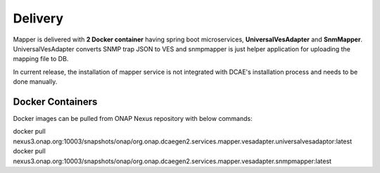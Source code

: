 .. This work is licensed under a Creative Commons Attribution 4.0 International License.
.. http://creativecommons.org/licenses/by/4.0
.. Copyright 2018 Tech Mahindra Ltd.

Delivery
========
Mapper is delivered with **2 Docker container** having spring boot microservices, **UniversalVesAdapter** and **SnmMapper**. UniversalVesAdapter converts SNMP trap JSON to VES and snmpmapper is just helper application for uploading the mapping file to DB. 

| In current release, the installation of mapper service is not integrated with DCAE's installation process and needs to be done manually.

Docker Containers
---------------
Docker images can be pulled from ONAP Nexus repository with below commands: 

| docker pull nexus3.onap.org:10003/snapshots/onap/org.onap.dcaegen2.services.mapper.vesadapter.universalvesadaptor:latest

| docker pull nexus3.onap.org:10003/snapshots/onap/org.onap.dcaegen2.services.mapper.vesadapter.snmpmapper:latest
